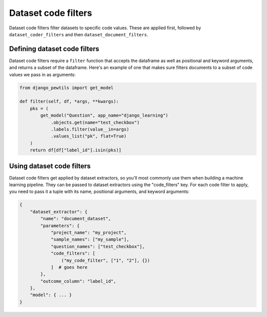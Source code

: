 Dataset code filters
====================

Dataset code filters filter datasets to specific code values. These are applied first, followed by
``dataset_coder_filters`` and then ``dataset_document_filters``.

Defining dataset code filters
-----------------------------

Dataset code filters require a ``filter`` function that accepts the dataframe as well
as positional and keyword arguments, and returns a subset of the dataframe.
Here's an example of one that makes sure filters documents to a subset of code values we pass in as arguments:

.. code:: python

    from django_pewtils import get_model

    def filter(self, df, *args, **kwargs):
        pks = (
            get_model("Question", app_name="django_learning")
                .objects.get(name="test_checkbox")
                .labels.filter(value__in=args)
                .values_list("pk", flat=True)
        )
        return df[df["label_id"].isin(pks)]


Using dataset code filters
---------------------------

Dataset code filters get applied by dataset extractors, so you'll most commonly use them when
building a machine learning pipeline. They can be passed to dataset extractors using the
"code_filters" key. For each code filter to apply, you need to pass it a tuple with its name,
positional arguments, and keyword arguments:

.. code:: python

    {
        "dataset_extractor": {
            "name": "document_dataset",
            "parameters": {
                "project_name": "my_project",
                "sample_names": ["my_sample"],
                "question_names": ["test_checkbox"],
                "code_filters": [
                    ("my_code_filter", ["1", "2"], {})
                ]  # goes here
            },
            "outcome_column": "label_id",
        },
        "model": { ... }
    }
